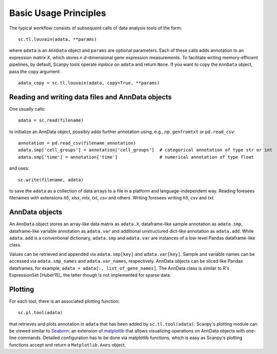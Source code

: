 Basic Usage Principles
----------------------

The typical workflow consists of subsequent calls of data analysis tools
of the form::

    sc.tl.louvain(adata, **params)

where ``adata`` is an ``AnnData`` object and ``params`` are optional parameters. Each of these calls adds annotation to an expression matrix *X*, which stores *n* *d*-dimensional gene expression measurements. To facilitate writing memory-efficient pipelines, by default, Scanpy tools operate *inplace* on ``adata`` and return ``None``. If you want to copy the ``AnnData`` object, pass the ``copy`` argument::

    adata_copy = sc.tl.louvain(adata, copy=True, **params)

Reading and writing data files and AnnData objects
^^^^^^^^^^^^^^^^^^^^^^^^^^^^^^^^^^^^^^^^^^^^^^^^^^

One usually calls::

    adata = sc.read(filename)

to initialize an AnnData object, possibly adds further annotation using, e.g., ``np.genfromtxt`` or ``pd.read_csv``::

    annotation = pd.read_csv(filename_annotation)
    adata.smp['cell_groups'] = annotation['cell_groups']  # categorical annotation of type str or int
    adata.smp['time'] = annotation['time']                # numerical annotation of type float

and uses::

    sc.write(filename, adata)

to save the ``adata`` as a collection of data arrays to a file in a platform and language-independent way. Reading foresees filenames with extensions *h5*, *xlsx*, *mtx*, *txt*, *csv* and others. Writing foresees writing *h5*, *csv* and *txt*.

AnnData objects
^^^^^^^^^^^^^^^

An ``AnnData`` object stores an array-like data matrix as ``adata.X``, dataframe-like sample annotation as ``adata.smp``, dataframe-like variable annotation as ``adata.var`` and additional unstructured dict-like annotation as ``adata.add``. While ``adata.add`` is a conventional dictionary, ``adata.smp`` and ``adata.var`` are instances of a low-level Pandas dataframe-like class.

Values can be retrieved and appended via ``adata.smp[key]`` and ``adata.var[key]``. Sample and variable names can be accessed via ``adata.smp_names`` and ``adata.var_names``, respectively. AnnData objects can be sliced like Pandas dataframes, for example, ``adata = adata[:, list_of_gene_names]``. The AnnData class is similar to R's ExpressionSet [Huber15]_ the latter though is not implemented for sparse data.

Plotting
^^^^^^^^

For each tool, there is an associated plotting function::

    sc.pl.tool(adata)

that retrieves and plots annotation in ``adata`` that has been added by ``sc.tl.tool(adata)``. Scanpy's plotting module can be viewed similar to Seaborn_: an extension of matplotlib_ that allows visualizing operations on AnnData objects with one-line commands. Detailed configuration has to be done via matplotlib functions, which is easy as Scanpy's plotting functions accept and return a ``Matplotlib.Axes`` object.

.. _Seaborn: http://seaborn.pydata.org/
.. _matplotlib: http://matplotlib.org/
